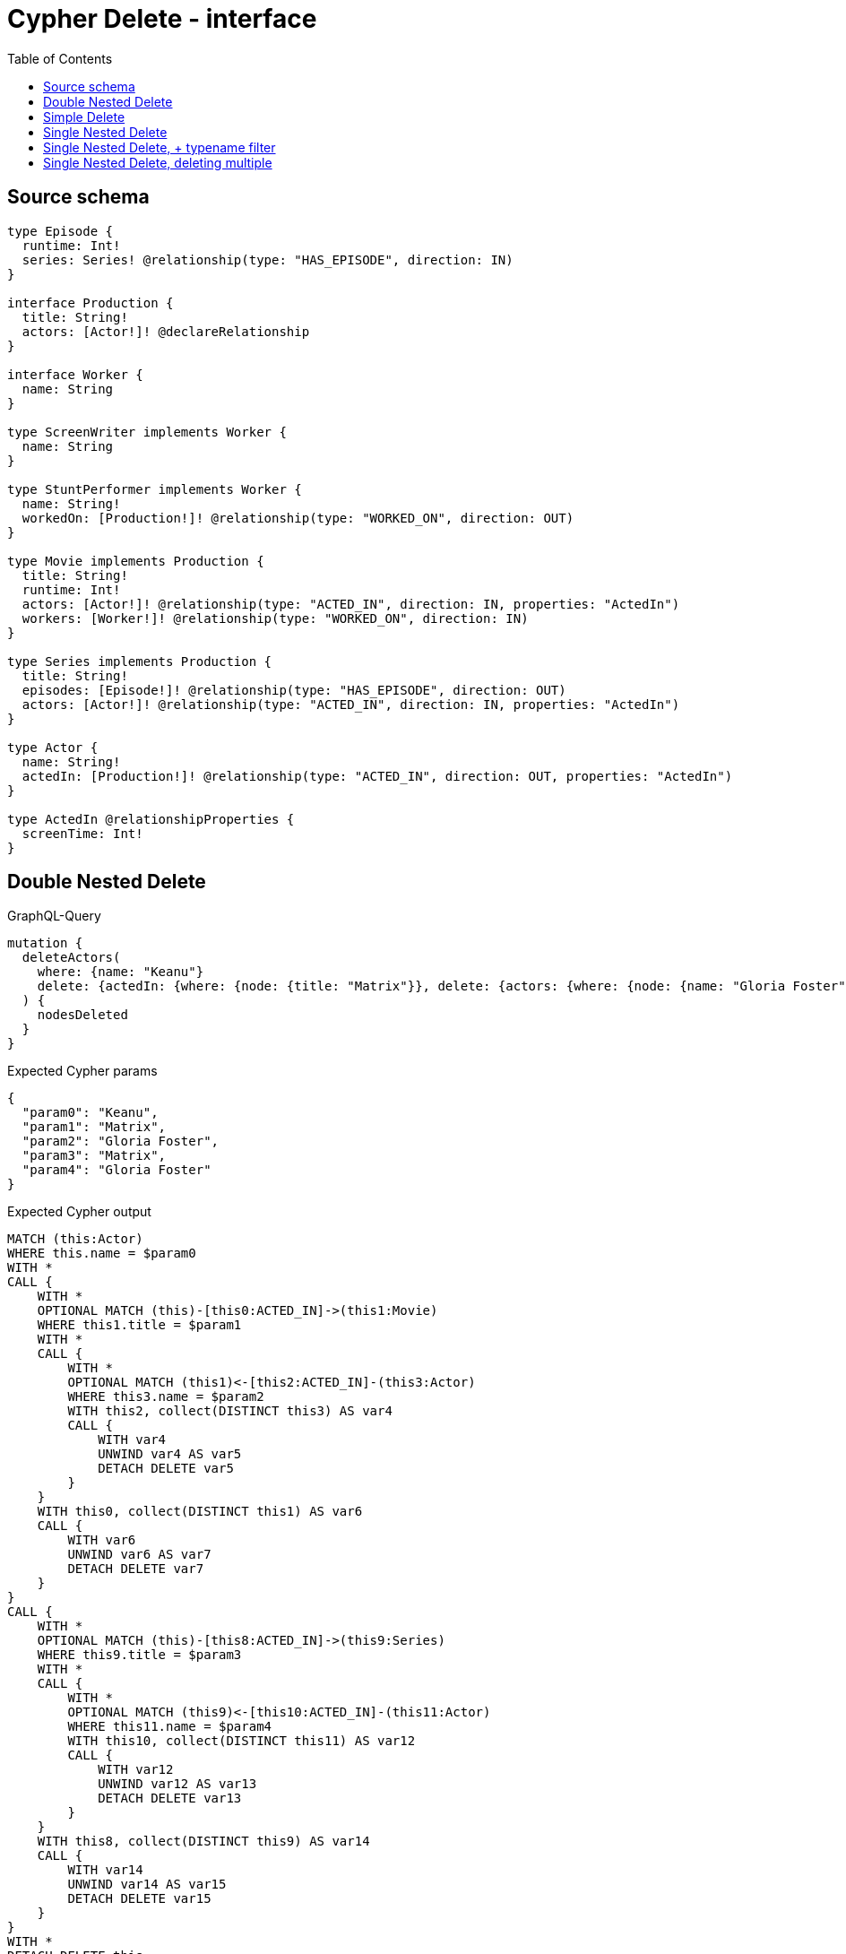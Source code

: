 :toc:

= Cypher Delete - interface

== Source schema

[source,graphql,schema=true]
----
type Episode {
  runtime: Int!
  series: Series! @relationship(type: "HAS_EPISODE", direction: IN)
}

interface Production {
  title: String!
  actors: [Actor!]! @declareRelationship
}

interface Worker {
  name: String
}

type ScreenWriter implements Worker {
  name: String
}

type StuntPerformer implements Worker {
  name: String!
  workedOn: [Production!]! @relationship(type: "WORKED_ON", direction: OUT)
}

type Movie implements Production {
  title: String!
  runtime: Int!
  actors: [Actor!]! @relationship(type: "ACTED_IN", direction: IN, properties: "ActedIn")
  workers: [Worker!]! @relationship(type: "WORKED_ON", direction: IN)
}

type Series implements Production {
  title: String!
  episodes: [Episode!]! @relationship(type: "HAS_EPISODE", direction: OUT)
  actors: [Actor!]! @relationship(type: "ACTED_IN", direction: IN, properties: "ActedIn")
}

type Actor {
  name: String!
  actedIn: [Production!]! @relationship(type: "ACTED_IN", direction: OUT, properties: "ActedIn")
}

type ActedIn @relationshipProperties {
  screenTime: Int!
}
----
== Double Nested Delete

.GraphQL-Query
[source,graphql]
----
mutation {
  deleteActors(
    where: {name: "Keanu"}
    delete: {actedIn: {where: {node: {title: "Matrix"}}, delete: {actors: {where: {node: {name: "Gloria Foster"}}}}}}
  ) {
    nodesDeleted
  }
}
----

.Expected Cypher params
[source,json]
----
{
  "param0": "Keanu",
  "param1": "Matrix",
  "param2": "Gloria Foster",
  "param3": "Matrix",
  "param4": "Gloria Foster"
}
----

.Expected Cypher output
[source,cypher]
----
MATCH (this:Actor)
WHERE this.name = $param0
WITH *
CALL {
    WITH *
    OPTIONAL MATCH (this)-[this0:ACTED_IN]->(this1:Movie)
    WHERE this1.title = $param1
    WITH *
    CALL {
        WITH *
        OPTIONAL MATCH (this1)<-[this2:ACTED_IN]-(this3:Actor)
        WHERE this3.name = $param2
        WITH this2, collect(DISTINCT this3) AS var4
        CALL {
            WITH var4
            UNWIND var4 AS var5
            DETACH DELETE var5
        }
    }
    WITH this0, collect(DISTINCT this1) AS var6
    CALL {
        WITH var6
        UNWIND var6 AS var7
        DETACH DELETE var7
    }
}
CALL {
    WITH *
    OPTIONAL MATCH (this)-[this8:ACTED_IN]->(this9:Series)
    WHERE this9.title = $param3
    WITH *
    CALL {
        WITH *
        OPTIONAL MATCH (this9)<-[this10:ACTED_IN]-(this11:Actor)
        WHERE this11.name = $param4
        WITH this10, collect(DISTINCT this11) AS var12
        CALL {
            WITH var12
            UNWIND var12 AS var13
            DETACH DELETE var13
        }
    }
    WITH this8, collect(DISTINCT this9) AS var14
    CALL {
        WITH var14
        UNWIND var14 AS var15
        DETACH DELETE var15
    }
}
WITH *
DETACH DELETE this
----

'''

== Simple Delete

.GraphQL-Query
[source,graphql]
----
mutation {
  deleteActors(where: {name: "Keanu"}) {
    nodesDeleted
  }
}
----

.Expected Cypher params
[source,json]
----
{
  "param0": "Keanu"
}
----

.Expected Cypher output
[source,cypher]
----
MATCH (this:Actor)
WHERE this.name = $param0
DETACH DELETE this
----

'''

== Single Nested Delete

.GraphQL-Query
[source,graphql]
----
mutation {
  deleteActors(
    where: {name: "Keanu"}
    delete: {actedIn: {where: {node: {title: "Matrix"}}}}
  ) {
    nodesDeleted
  }
}
----

.Expected Cypher params
[source,json]
----
{
  "param0": "Keanu",
  "param1": "Matrix",
  "param2": "Matrix"
}
----

.Expected Cypher output
[source,cypher]
----
MATCH (this:Actor)
WHERE this.name = $param0
WITH *
CALL {
    WITH *
    OPTIONAL MATCH (this)-[this0:ACTED_IN]->(this1:Movie)
    WHERE this1.title = $param1
    WITH this0, collect(DISTINCT this1) AS var2
    CALL {
        WITH var2
        UNWIND var2 AS var3
        DETACH DELETE var3
    }
}
CALL {
    WITH *
    OPTIONAL MATCH (this)-[this4:ACTED_IN]->(this5:Series)
    WHERE this5.title = $param2
    WITH this4, collect(DISTINCT this5) AS var6
    CALL {
        WITH var6
        UNWIND var6 AS var7
        DETACH DELETE var7
    }
}
WITH *
DETACH DELETE this
----

'''

== Single Nested Delete, + typename filter

.GraphQL-Query
[source,graphql]
----
mutation {
  deleteActors(
    where: {name: "Keanu"}
    delete: {actedIn: {where: {node: {typename_IN: [Movie], title: "Matrix"}}}}
  ) {
    nodesDeleted
  }
}
----

.Expected Cypher params
[source,json]
----
{
  "param0": "Keanu",
  "param1": "Matrix",
  "param2": "Matrix"
}
----

.Expected Cypher output
[source,cypher]
----
MATCH (this:Actor)
WHERE this.name = $param0
WITH *
CALL {
    WITH *
    OPTIONAL MATCH (this)-[this0:ACTED_IN]->(this1:Movie)
    WHERE (this1.title = $param1 AND this1:Movie)
    WITH this0, collect(DISTINCT this1) AS var2
    CALL {
        WITH var2
        UNWIND var2 AS var3
        DETACH DELETE var3
    }
}
CALL {
    WITH *
    OPTIONAL MATCH (this)-[this4:ACTED_IN]->(this5:Series)
    WHERE (this5.title = $param2 AND this5:Movie)
    WITH this4, collect(DISTINCT this5) AS var6
    CALL {
        WITH var6
        UNWIND var6 AS var7
        DETACH DELETE var7
    }
}
WITH *
DETACH DELETE this
----

'''

== Single Nested Delete, deleting multiple

.GraphQL-Query
[source,graphql]
----
mutation {
  deleteActors(
    where: {name: "Keanu"}
    delete: {actedIn: {where: {node: {OR: [{title: "Matrix"}, {title: "Matrix Reloaded"}]}}}}
  ) {
    nodesDeleted
  }
}
----

.Expected Cypher params
[source,json]
----
{
  "param0": "Keanu",
  "param1": "Matrix",
  "param2": "Matrix Reloaded",
  "param3": "Matrix",
  "param4": "Matrix Reloaded"
}
----

.Expected Cypher output
[source,cypher]
----
MATCH (this:Actor)
WHERE this.name = $param0
WITH *
CALL {
    WITH *
    OPTIONAL MATCH (this)-[this0:ACTED_IN]->(this1:Movie)
    WHERE (this1.title = $param1 OR this1.title = $param2)
    WITH this0, collect(DISTINCT this1) AS var2
    CALL {
        WITH var2
        UNWIND var2 AS var3
        DETACH DELETE var3
    }
}
CALL {
    WITH *
    OPTIONAL MATCH (this)-[this4:ACTED_IN]->(this5:Series)
    WHERE (this5.title = $param3 OR this5.title = $param4)
    WITH this4, collect(DISTINCT this5) AS var6
    CALL {
        WITH var6
        UNWIND var6 AS var7
        DETACH DELETE var7
    }
}
WITH *
DETACH DELETE this
----

'''

